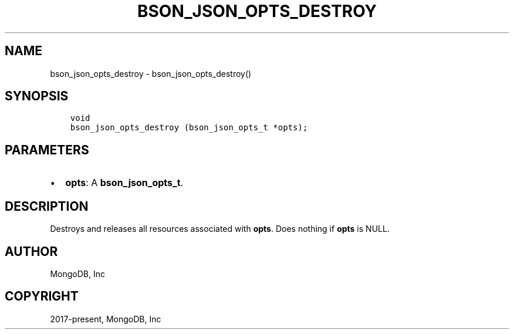 .\" Man page generated from reStructuredText.
.
.TH "BSON_JSON_OPTS_DESTROY" "3" "Apr 08, 2021" "1.18.0-alpha" "libbson"
.SH NAME
bson_json_opts_destroy \- bson_json_opts_destroy()
.
.nr rst2man-indent-level 0
.
.de1 rstReportMargin
\\$1 \\n[an-margin]
level \\n[rst2man-indent-level]
level margin: \\n[rst2man-indent\\n[rst2man-indent-level]]
-
\\n[rst2man-indent0]
\\n[rst2man-indent1]
\\n[rst2man-indent2]
..
.de1 INDENT
.\" .rstReportMargin pre:
. RS \\$1
. nr rst2man-indent\\n[rst2man-indent-level] \\n[an-margin]
. nr rst2man-indent-level +1
.\" .rstReportMargin post:
..
.de UNINDENT
. RE
.\" indent \\n[an-margin]
.\" old: \\n[rst2man-indent\\n[rst2man-indent-level]]
.nr rst2man-indent-level -1
.\" new: \\n[rst2man-indent\\n[rst2man-indent-level]]
.in \\n[rst2man-indent\\n[rst2man-indent-level]]u
..
.SH SYNOPSIS
.INDENT 0.0
.INDENT 3.5
.sp
.nf
.ft C
void
bson_json_opts_destroy (bson_json_opts_t *opts);
.ft P
.fi
.UNINDENT
.UNINDENT
.SH PARAMETERS
.INDENT 0.0
.IP \(bu 2
\fBopts\fP: A \fBbson_json_opts_t\fP\&.
.UNINDENT
.SH DESCRIPTION
.sp
Destroys and releases all resources associated with \fBopts\fP\&. Does nothing if \fBopts\fP is NULL.
.SH AUTHOR
MongoDB, Inc
.SH COPYRIGHT
2017-present, MongoDB, Inc
.\" Generated by docutils manpage writer.
.
